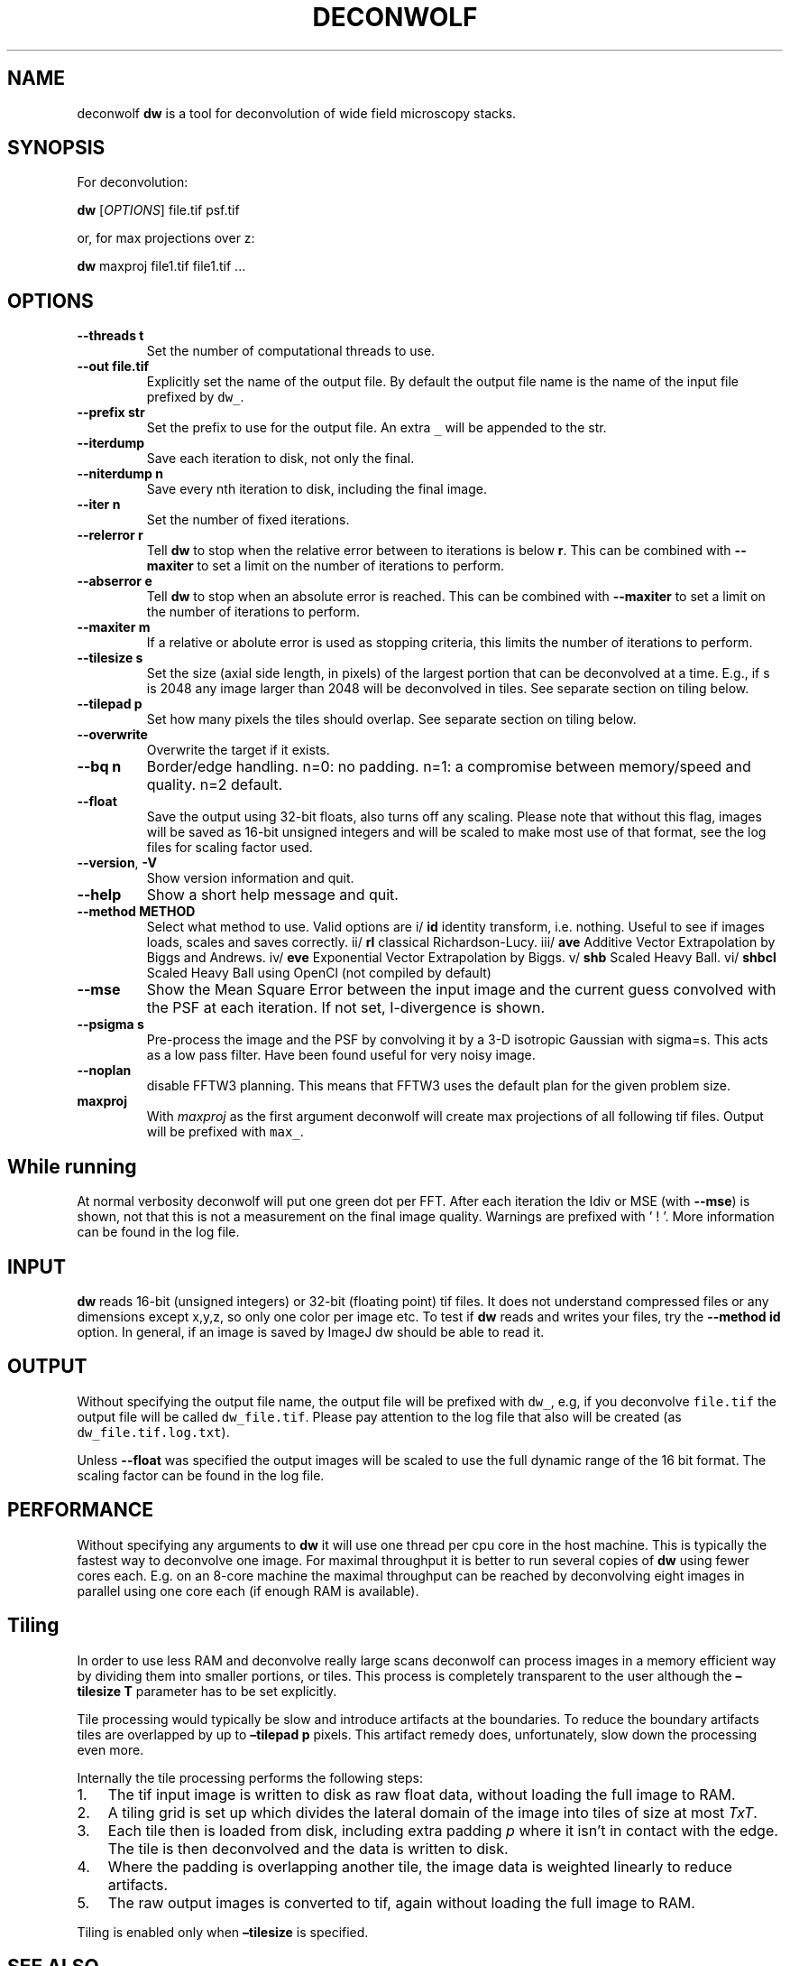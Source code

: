 .\" Automatically generated by Pandoc 2.9.2.1
.\"
.TH "DECONWOLF" "1" "2022" "dw 0.1.1" ""
.hy
.SH NAME
.PP
deconwolf \f[B]dw\f[R] is a tool for deconvolution of wide field
microscopy stacks.
.SH SYNOPSIS
.PP
For deconvolution:
.PP
\f[B]dw\f[R] [\f[I]OPTIONS\f[R]] file.tif psf.tif
.PP
or, for max projections over z:
.PP
\f[B]dw\f[R] maxproj file1.tif file1.tif \&...
.SH OPTIONS
.TP
\f[B]--threads t\f[R]
Set the number of computational threads to use.
.TP
\f[B]--out file.tif\f[R]
Explicitly set the name of the output file.
By default the output file name is the name of the input file prefixed
by \f[C]dw_\f[R].
.TP
\f[B]--prefix str\f[R]
Set the prefix to use for the output file.
An extra \f[C]_\f[R] will be appended to the str.
.TP
\f[B]--iterdump\f[R]
Save each iteration to disk, not only the final.
.TP
\f[B]--niterdump n\f[R]
Save every nth iteration to disk, including the final image.
.TP
\f[B]--iter n\f[R]
Set the number of fixed iterations.
.TP
\f[B]--relerror r\f[R]
Tell \f[B]dw\f[R] to stop when the relative error between to iterations
is below \f[B]r\f[R].
This can be combined with \f[B]--maxiter\f[R] to set a limit on the
number of iterations to perform.
.TP
\f[B]--abserror e\f[R]
Tell \f[B]dw\f[R] to stop when an absolute error is reached.
This can be combined with \f[B]--maxiter\f[R] to set a limit on the
number of iterations to perform.
.TP
\f[B]--maxiter m\f[R]
If a relative or abolute error is used as stopping criteria, this limits
the number of iterations to perform.
.TP
\f[B]--tilesize s\f[R]
Set the size (axial side length, in pixels) of the largest portion that
can be deconvolved at a time.
E.g., if s is 2048 any image larger than 2048 will be deconvolved in
tiles.
See separate section on tiling below.
.TP
\f[B]--tilepad p\f[R]
Set how many pixels the tiles should overlap.
See separate section on tiling below.
.TP
\f[B]--overwrite\f[R]
Overwrite the target if it exists.
.TP
\f[B]--bq n\f[R]
Border/edge handling.
n=0: no padding.
n=1: a compromise between memory/speed and quality.
n=2 default.
.TP
\f[B]--float\f[R]
Save the output using 32-bit floats, also turns off any scaling.
Please note that without this flag, images will be saved as 16-bit
unsigned integers and will be scaled to make most use of that format,
see the log files for scaling factor used.
.TP
\f[B]--version\f[R], \f[B]-V\f[R]
Show version information and quit.
.TP
\f[B]--help\f[R]
Show a short help message and quit.
.TP
\f[B]--method METHOD\f[R]
Select what method to use.
Valid options are i/ \f[B]id\f[R] identity transform, i.e.\ nothing.
Useful to see if images loads, scales and saves correctly.
ii/ \f[B]rl\f[R] classical Richardson-Lucy.
iii/ \f[B]ave\f[R] Additive Vector Extrapolation by Biggs and Andrews.
iv/ \f[B]eve\f[R] Exponential Vector Extrapolation by Biggs.
v/ \f[B]shb\f[R] Scaled Heavy Ball.
vi/ \f[B]shbcl\f[R] Scaled Heavy Ball using OpenCl (not compiled by
default)
.TP
\f[B]--mse\f[R]
Show the Mean Square Error between the input image and the current guess
convolved with the PSF at each iteration.
If not set, I-divergence is shown.
.TP
\f[B]--psigma s\f[R]
Pre-process the image and the PSF by convolving it by a 3-D isotropic
Gaussian with sigma=s.
This acts as a low pass filter.
Have been found useful for very noisy image.
.TP
\f[B]--noplan\f[R]
disable FFTW3 planning.
This means that FFTW3 uses the default plan for the given problem size.
.TP
\f[B]maxproj\f[R]
With \f[I]maxproj\f[R] as the first argument deconwolf will create max
projections of all following tif files.
Output will be prefixed with \f[C]max_\f[R].
.SH While running
.PP
At normal verbosity deconwolf will put one green dot per FFT.
After each iteration the Idiv or MSE (with \f[B]--mse\f[R]) is shown,
not that this is not a measurement on the final image quality.
Warnings are prefixed with \[cq] ! \[cq].
More information can be found in the log file.
.SH INPUT
.PP
\f[B]dw\f[R] reads 16-bit (unsigned integers) or 32-bit (floating point)
tif files.
It does not understand compressed files or any dimensions except x,y,z,
so only one color per image etc.
To test if \f[B]dw\f[R] reads and writes your files, try the
\f[B]--method id\f[R] option.
In general, if an image is saved by ImageJ dw should be able to read it.
.SH OUTPUT
.PP
Without specifying the output file name, the output file will be
prefixed with \f[C]dw_\f[R], e.g, if you deconvolve \f[C]file.tif\f[R]
the output file will be called \f[C]dw_file.tif\f[R].
Please pay attention to the log file that also will be created (as
\f[C]dw_file.tif.log.txt\f[R]).
.PP
Unless \f[B]--float\f[R] was specified the output images will be scaled
to use the full dynamic range of the 16 bit format.
The scaling factor can be found in the log file.
.SH PERFORMANCE
.PP
Without specifying any arguments to \f[B]dw\f[R] it will use one thread
per cpu core in the host machine.
This is typically the fastest way to deconvolve one image.
For maximal throughput it is better to run several copies of
\f[B]dw\f[R] using fewer cores each.
E.g.
on an 8-core machine the maximal throughput can be reached by
deconvolving eight images in parallel using one core each (if enough RAM
is available).
.SH Tiling
.PP
In order to use less RAM and deconvolve really large scans deconwolf can
process images in a memory efficient way by dividing them into smaller
portions, or tiles.
This process is completely transparent to the user although the
\f[B]\[en]tilesize T\f[R] parameter has to be set explicitly.
.PP
Tile processing would typically be slow and introduce artifacts at the
boundaries.
To reduce the boundary artifacts tiles are overlapped by up to
\f[B]\[en]tilepad p\f[R] pixels.
This artifact remedy does, unfortunately, slow down the processing even
more.
.PP
Internally the tile processing performs the following steps:
.IP "1." 3
The tif input image is written to disk as raw float data, without
loading the full image to RAM.
.IP "2." 3
A tiling grid is set up which divides the lateral domain of the image
into tiles of size at most \f[I]T\f[R]\f[I]x\f[R]\f[I]T\f[R].
.IP "3." 3
Each tile then is loaded from disk, including extra padding \f[I]p\f[R]
where it isn\[cq]t in contact with the edge.
The tile is then deconvolved and the data is written to disk.
.IP "4." 3
Where the padding is overlapping another tile, the image data is
weighted linearly to reduce artifacts.
.IP "5." 3
The raw output images is converted to tif, again without loading the
full image to RAM.
.PP
Tiling is enabled only when \f[B]\[en]tilesize\f[R] is specified.
.SH SEE ALSO
.PP
\f[B]dw_bw\f[R] for generation of point spread functions according to
the Born-Wolf model.
.SH WEB PAGE
.PP
<https://github.com/elgw/deconwolf/>
.SH REPORTING BUGS
.PP
Please report bugs at <https://github.com/elgw/deconwolf/issues/>
.SH COPYRIGHT
.PP
Copyright \[co] 2022 Erik Wernersson.
License GPLv3+: GNU GPL version 3 or later
<https://gnu.org/licenses/gpl.html>.
This is free software: you are free to change and redistribute it.
There is NO WARRANTY, to the extent permitted by law.
.SH AUTHORS
Erik Wernersson.
